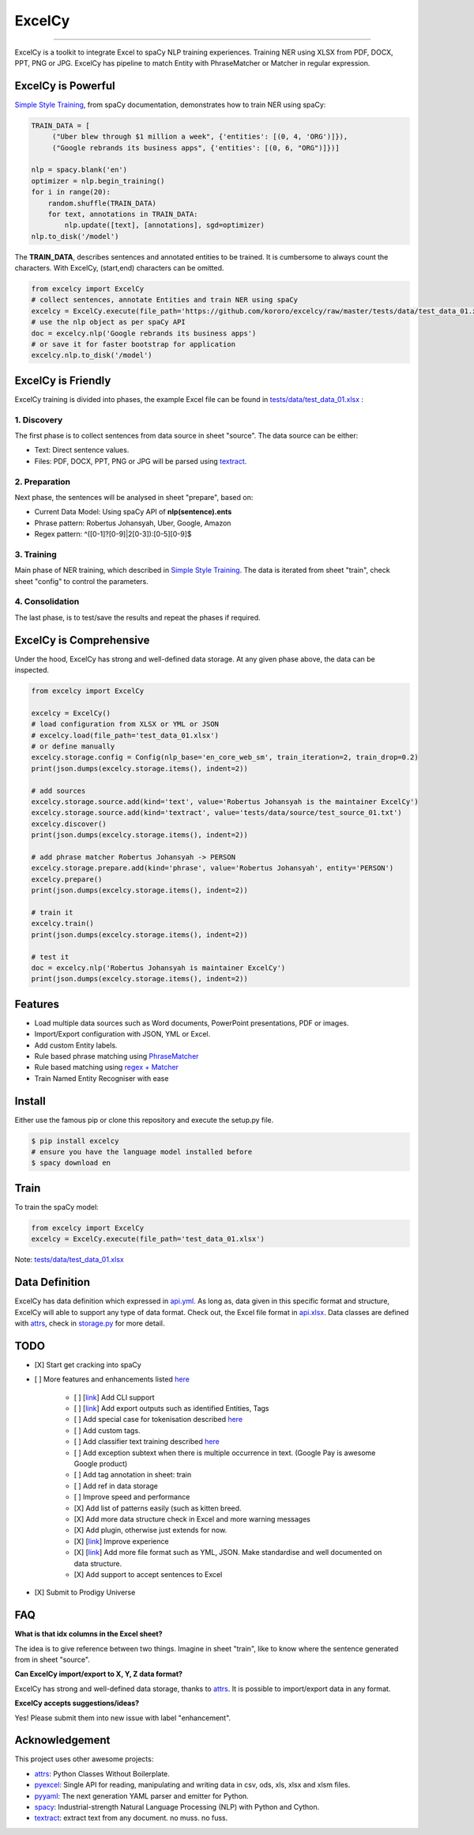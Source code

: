 ExcelCy
=======

.. image:: https://badge.fury.io/py/excelcy.svg
    :target: https://badge.fury.io/py/excelcy

.. image:: https://travis-ci.com/kororo/excelcy.svg?branch=master
    :target: https://travis-ci.com/kororo/excelcy

.. image:: https://coveralls.io/repos/github/kororo/excelcy/badge.svg?branch=master
    :target: https://coveralls.io/github/kororo/excelcy?branch=master

.. image:: https://badges.gitter.im/excelcy.png
    :target: https://gitter.im/excelcy
    :alt: Gitter

------

ExcelCy is a toolkit to integrate Excel to spaCy NLP training experiences. Training NER using XLSX from PDF, DOCX, PPT, PNG or JPG. ExcelCy has pipeline to match Entity with PhraseMatcher or Matcher in regular expression.

ExcelCy is Powerful
-------------------

`Simple Style Training <https://spacy.io/usage/training#training-simple-style>`__, from spaCy documentation, demonstrates how to train NER using spaCy:

.. code-block:: python

    TRAIN_DATA = [
         ("Uber blew through $1 million a week", {'entities': [(0, 4, 'ORG')]}),
         ("Google rebrands its business apps", {'entities': [(0, 6, "ORG")]})]

    nlp = spacy.blank('en')
    optimizer = nlp.begin_training()
    for i in range(20):
        random.shuffle(TRAIN_DATA)
        for text, annotations in TRAIN_DATA:
            nlp.update([text], [annotations], sgd=optimizer)
    nlp.to_disk('/model')

The **TRAIN_DATA**, describes sentences and annotated entities to be trained. It is cumbersome to always count the characters. With ExcelCy, (start,end) characters can be omitted.

.. code-block:: python

    from excelcy import ExcelCy
    # collect sentences, annotate Entities and train NER using spaCy
    excelcy = ExcelCy.execute(file_path='https://github.com/kororo/excelcy/raw/master/tests/data/test_data_01.xlsx')
    # use the nlp object as per spaCy API
    doc = excelcy.nlp('Google rebrands its business apps')
    # or save it for faster bootstrap for application
    excelcy.nlp.to_disk('/model')

ExcelCy is Friendly
-------------------

ExcelCy training is divided into phases, the example Excel file can be found in `tests/data/test_data_01.xlsx <https://github.com/kororo/excelcy/raw/master/tests/data/test_data_01.xlsx>`__ :

1. Discovery
^^^^^^^^^^^^

The first phase is to collect sentences from data source in sheet "source". The data source can be either:

- Text: Direct sentence values.
- Files: PDF, DOCX, PPT, PNG or JPG will be parsed using `textract <https://github.com/deanmalmgren/textract>`__.

2. Preparation
^^^^^^^^^^^^^^

Next phase, the sentences will be analysed in sheet "prepare", based on:

- Current Data Model: Using spaCy API of **nlp(sentence).ents**
- Phrase pattern: Robertus Johansyah, Uber, Google, Amazon
- Regex pattern: ^([0-1]?[0-9]|2[0-3]):[0-5][0-9]$

3. Training
^^^^^^^^^^^

Main phase of NER training, which described in `Simple Style Training <https://spacy.io/usage/training#training-simple-style>`__. The data is iterated from sheet "train", check sheet "config" to control the parameters.

4. Consolidation
^^^^^^^^^^^^^^^^

The last phase, is to test/save the results and repeat the phases if required.

ExcelCy is Comprehensive
------------------------

Under the hood, ExcelCy has strong and well-defined data storage. At any given phase above, the data can be inspected.

.. code-block:: python

    from excelcy import ExcelCy

    excelcy = ExcelCy()
    # load configuration from XLSX or YML or JSON
    # excelcy.load(file_path='test_data_01.xlsx')
    # or define manually
    excelcy.storage.config = Config(nlp_base='en_core_web_sm', train_iteration=2, train_drop=0.2)
    print(json.dumps(excelcy.storage.items(), indent=2))

    # add sources
    excelcy.storage.source.add(kind='text', value='Robertus Johansyah is the maintainer ExcelCy')
    excelcy.storage.source.add(kind='textract', value='tests/data/source/test_source_01.txt')
    excelcy.discover()
    print(json.dumps(excelcy.storage.items(), indent=2))

    # add phrase matcher Robertus Johansyah -> PERSON
    excelcy.storage.prepare.add(kind='phrase', value='Robertus Johansyah', entity='PERSON')
    excelcy.prepare()
    print(json.dumps(excelcy.storage.items(), indent=2))

    # train it
    excelcy.train()
    print(json.dumps(excelcy.storage.items(), indent=2))

    # test it
    doc = excelcy.nlp('Robertus Johansyah is maintainer ExcelCy')
    print(json.dumps(excelcy.storage.items(), indent=2))


Features
--------

- Load multiple data sources such as Word documents, PowerPoint presentations, PDF or images.
- Import/Export configuration with JSON, YML or Excel.
- Add custom Entity labels.
- Rule based phrase matching using `PhraseMatcher <https://spacy.io/usage/linguistic-features#adding-phrase-patterns>`__
- Rule based matching using `regex + Matcher <https://spacy.io/usage/linguistic-features#regex>`__
- Train Named Entity Recogniser with ease

Install
-------

Either use the famous pip or clone this repository and execute the setup.py file.

.. code-block:: bash

    $ pip install excelcy
    # ensure you have the language model installed before
    $ spacy download en

Train
-----

To train the spaCy model:

.. code-block:: python

    from excelcy import ExcelCy
    excelcy = ExcelCy.execute(file_path='test_data_01.xlsx')

Note: `tests/data/test_data_01.xlsx <https://github.com/kororo/excelcy/raw/master/tests/data/test_data_01.xlsx>`__

Data Definition
---------------

ExcelCy has data definition which expressed in `api.yml <https://github.com/kororo/excelcy/raw/master/data/api.yml>`__. As long as, data given in this specific format and structure, ExcelCy will able to support any type of data format. Check out, the Excel file format in `api.xlsx <https://github.com/kororo/excelcy/raw/master/data/api.xlsx>`__. Data classes are defined with `attrs <https://github.com/python-attrs/attrs>`__, check in `storage.py <https://github.com/kororo/excelcy/raw/master/excelcy/storage.py>`__ for more detail.

TODO
----

- [X] Start get cracking into spaCy

- [ ] More features and enhancements listed `here <https://github.com/kororo/excelcy/labels/enhancement>`__

    - [ ] [`link <https://github.com/kororo/excelcy/issues/3>`__] Add CLI support
    - [ ] [`link <https://github.com/kororo/excelcy/issues/4>`__] Add export outputs such as identified Entities, Tags
    - [ ] Add special case for tokenisation described `here <https://spacy.io/usage/linguistic-features#special-cases>`__
    - [ ] Add custom tags.
    - [ ] Add classifier text training described `here <https://spacy.io/usage/training#textcat>`__
    - [ ] Add exception subtext when there is multiple occurrence in text. (Google Pay is awesome Google product)
    - [ ] Add tag annotation in sheet: train
    - [ ] Add ref in data storage
    - [ ] Improve speed and performance
    - [X] Add list of patterns easily (such as kitten breed.
    - [X] Add more data structure check in Excel and more warning messages
    - [X] Add plugin, otherwise just extends for now.
    - [X] [`link <https://github.com/kororo/excelcy/issues/2>`__] Improve experience
    - [X] [`link <https://github.com/kororo/excelcy/issues/1>`__] Add more file format such as YML, JSON. Make standardise and well documented on data structure.
    - [X] Add support to accept sentences to Excel

- [X] Submit to Prodigy Universe

FAQ
---

**What is that idx columns in the Excel sheet?**

The idea is to give reference between two things. Imagine in sheet "train", like to know where the sentence generated from in sheet "source".

**Can ExcelCy import/export to X, Y, Z data format?**

ExcelCy has strong and well-defined data storage, thanks to `attrs <https://github.com/python-attrs/attrs>`__. It is possible to import/export data in any format.

**ExcelCy accepts suggestions/ideas?**

Yes! Please submit them into new issue with label "enhancement".

Acknowledgement
---------------

This project uses other awesome projects:

- `attrs <https://github.com/python-attrs/attrs>`__: Python Classes Without Boilerplate.
- `pyexcel <https://github.com/pyexcel/pyexcel>`__: Single API for reading, manipulating and writing data in csv, ods, xls, xlsx and xlsm files.
- `pyyaml <https://github.com/yaml/pyyaml>`__: The next generation YAML parser and emitter for Python.
- `spacy <https://github.com/explosion/spaCy>`__: Industrial-strength Natural Language Processing (NLP) with Python and Cython.
- `textract <https://github.com/deanmalmgren/textract>`__: extract text from any document. no muss. no fuss.

